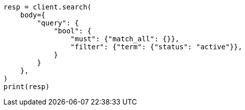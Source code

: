 // query-dsl/bool-query.asciidoc:107

[source, python]
----
resp = client.search(
    body={
        "query": {
            "bool": {
                "must": {"match_all": {}},
                "filter": {"term": {"status": "active"}},
            }
        }
    },
)
print(resp)
----